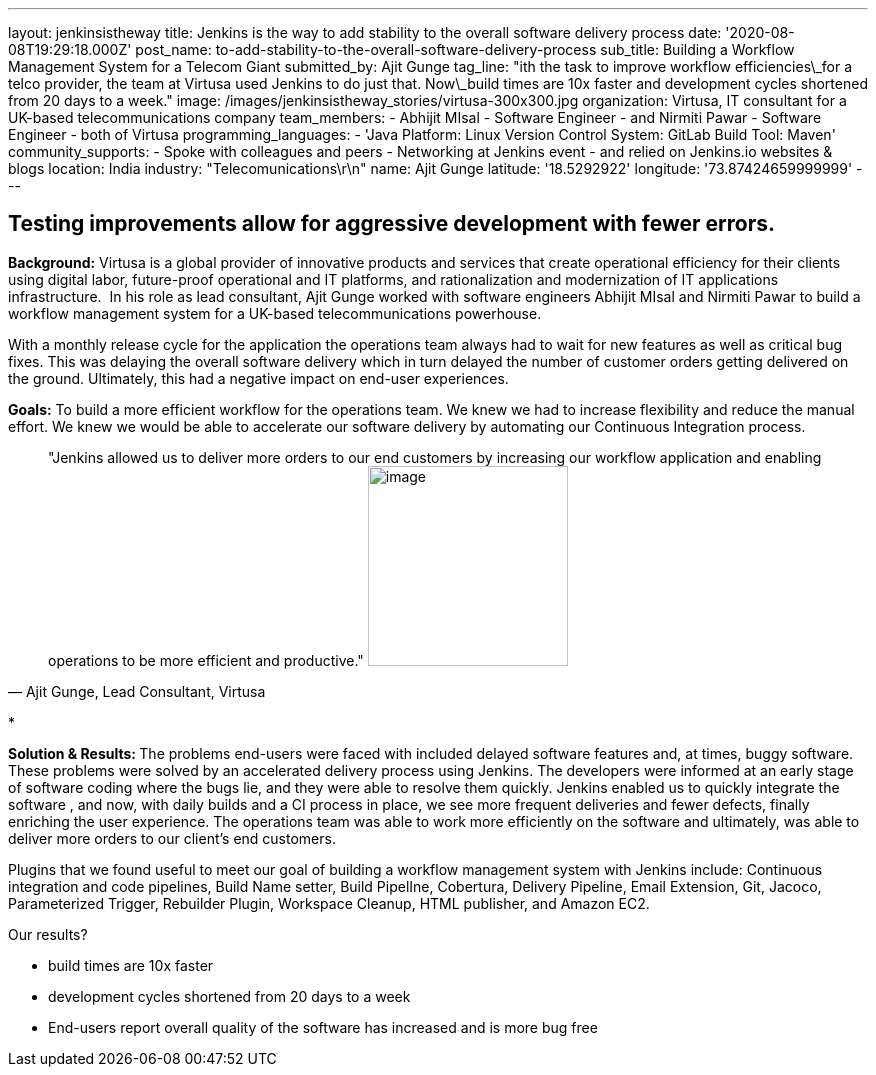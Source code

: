 ---
layout: jenkinsistheway
title: Jenkins is the way to add stability to the overall software delivery process
date: '2020-08-08T19:29:18.000Z'
post_name: to-add-stability-to-the-overall-software-delivery-process
sub_title: Building a Workflow Management System for a Telecom Giant
submitted_by: Ajit Gunge
tag_line: "ith the task to improve workflow efficiencies\_for a telco provider, the team at Virtusa used Jenkins to do just that. Now\_build times are 10x faster and development cycles shortened from 20 days to a week."
image: /images/jenkinsistheway_stories/virtusa-300x300.jpg
organization: Virtusa, IT consultant for a UK-based telecommunications company
team_members:
  - Abhijit MIsal
  - Software Engineer
  - and Nirmiti Pawar
  - Software Engineer
  - both of Virtusa
programming_languages:
  - 'Java Platform: Linux Version Control System: GitLab Build Tool: Maven'
community_supports:
  - Spoke with colleagues and peers
  - Networking at Jenkins event
  - and relied on Jenkins.io websites & blogs
location: India
industry: "Telecomunications\r\n"
name: Ajit Gunge
latitude: '18.5292922'
longitude: '73.87424659999999'
---




== Testing improvements allow for aggressive development with fewer errors.

*Background:* Virtusa is a global provider of innovative products and services that create operational efficiency for their clients using digital labor, future-proof operational and IT platforms, and rationalization and modernization of IT applications infrastructure.  In his role as lead consultant, Ajit Gunge worked with software engineers Abhijit MIsal and Nirmiti Pawar to build a workflow management system for a UK-based telecommunications powerhouse. 

With a monthly release cycle for the application the operations team always had to wait for new features as well as critical bug fixes. This was delaying the overall software delivery which in turn delayed the number of customer orders getting delivered on the ground. Ultimately, this had a negative impact on end-user experiences.

*Goals:* To build a more efficient workflow for the operations team. We knew we had to increase flexibility and reduce the manual effort. We knew we would be able to accelerate our software delivery by automating our Continuous Integration process.





[.testimonal]
[quote, "Ajit Gunge, Lead Consultant, Virtusa"]
"Jenkins allowed us to deliver more orders to our end customers by increasing our workflow application and enabling operations to be more efficient and productive."
image:/images/jenkinsistheway_stories/Ajit-G.jpeg[image,width=200,height=200]


*

**Solution & Results: **The problems end-users were faced with included delayed software features and, at times, buggy software. These problems were solved by an accelerated delivery process using Jenkins. The developers were informed at an early stage of software coding where the bugs lie, and they were able to resolve them quickly. Jenkins enabled us to quickly integrate the software , and now, with daily builds and a CI process in place, we see more frequent deliveries and fewer defects, finally enriching the user experience. The operations team was able to work more efficiently on the software and ultimately, was able to deliver more orders to our client's end customers.

Plugins that we found useful to meet our goal of building a workflow management system with Jenkins include: Continuous integration and code pipelines, Build Name setter, Build PipelIne, Cobertura, Delivery Pipeline, Email Extension, Git, Jacoco, Parameterized Trigger, Rebuilder Plugin, Workspace Cleanup, HTML publisher, and Amazon EC2.

Our results? 

* build times are 10x faster 
* development cycles shortened from 20 days to a week
* End-users report overall quality of the software has increased and is more bug free 
